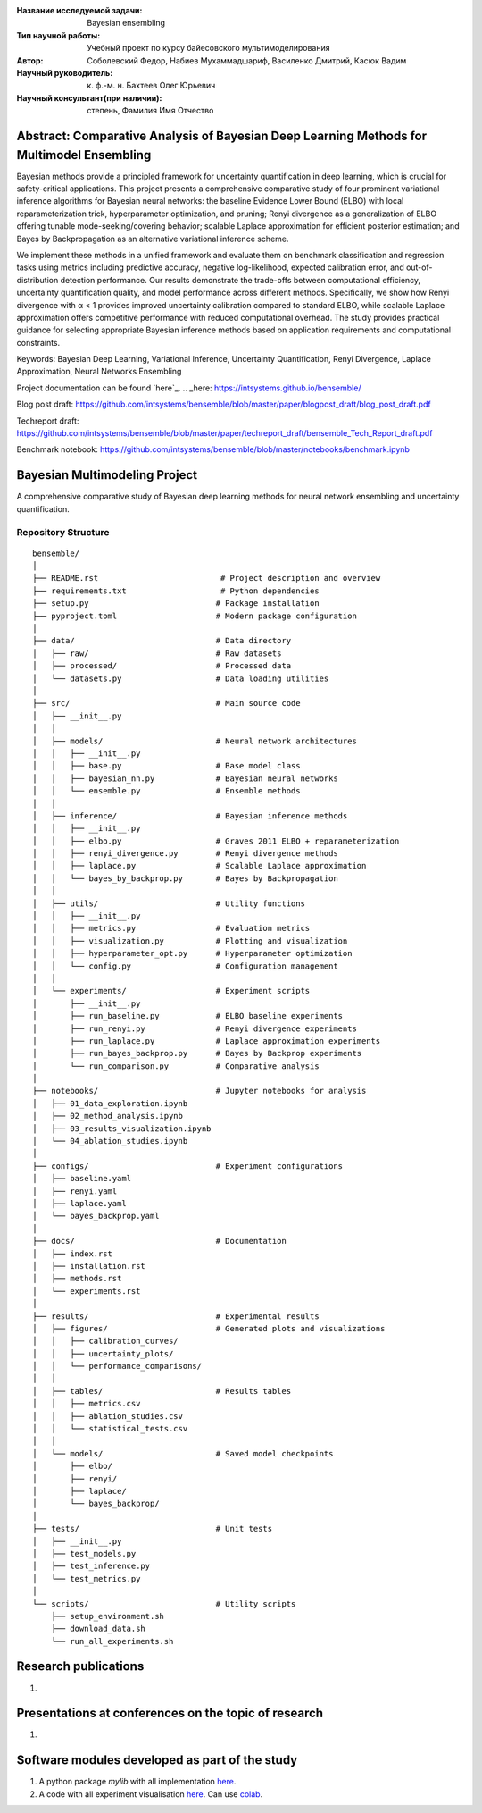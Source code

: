|test| |codecov| |docs|

.. |test| image:: https://github.com/intsystems/ProjectTemplate/workflows/test/badge.svg
    :target: https://github.com/intsystems/ProjectTemplate/tree/master
    :alt: Test status
    
.. |codecov| image:: https://img.shields.io/codecov/c/github/intsystems/ProjectTemplate/master
    :target: https://app.codecov.io/gh/intsystems/ProjectTemplate
    :alt: Test coverage
    
.. |docs| image:: https://github.com/intsystems/ProjectTemplate/workflows/docs/badge.svg
    :target: https://intsystems.github.io/ProjectTemplate/
    :alt: Docs status


.. class:: center

    :Название исследуемой задачи: Bayesian ensembling
    :Тип научной работы: Учебный проект по курсу байесовского мультимоделирования
    :Автор: Соболевский Федор, Набиев Мухаммадшариф, Василенко Дмитрий, Касюк Вадим
    :Научный руководитель: к. ф.-м. н. Бахтеев Олег Юрьевич
    :Научный консультант(при наличии): степень, Фамилия Имя Отчество

Abstract: Comparative Analysis of Bayesian Deep Learning Methods for Multimodel Ensembling
========

Bayesian methods provide a principled framework for uncertainty quantification in deep learning, which is crucial for safety-critical applications. This project presents a comprehensive comparative study of four prominent variational inference algorithms for Bayesian neural networks: the baseline Evidence Lower Bound (ELBO) with local reparameterization trick, hyperparameter optimization, and pruning; Renyi divergence as a generalization of ELBO offering tunable mode-seeking/covering behavior; scalable Laplace approximation for efficient posterior estimation; and Bayes by Backpropagation as an alternative variational inference scheme.

We implement these methods in a unified framework and evaluate them on benchmark classification and regression tasks using metrics including predictive accuracy, negative log-likelihood, expected calibration error, and out-of-distribution detection performance. Our results demonstrate the trade-offs between computational efficiency, uncertainty quantification quality, and model performance across different methods. Specifically, we show how Renyi divergence with α < 1 provides improved uncertainty calibration compared to standard ELBO, while scalable Laplace approximation offers competitive performance with reduced computational overhead. The study provides practical guidance for selecting appropriate Bayesian inference methods based on application requirements and computational constraints.

Keywords: Bayesian Deep Learning, Variational Inference, Uncertainty Quantification, Renyi Divergence, Laplace Approximation, Neural Networks Ensembling

Project documentation can be found `here`_.
.. _here: https://intsystems.github.io/bensemble/

Blog post draft: https://github.com/intsystems/bensemble/blob/master/paper/blogpost_draft/blog_post_draft.pdf

Techreport draft: https://github.com/intsystems/bensemble/blob/master/paper/techreport_draft/bensemble_Tech_Report_draft.pdf

Benchmark notebook: https://github.com/intsystems/bensemble/blob/master/notebooks/benchmark.ipynb

Bayesian Multimodeling Project
==============================

A comprehensive comparative study of Bayesian deep learning methods for neural network ensembling and uncertainty quantification.

Repository Structure
--------------------

::

    bensemble/
    │
    ├── README.rst                          # Project description and overview
    ├── requirements.txt                    # Python dependencies
    ├── setup.py                           # Package installation
    ├── pyproject.toml                     # Modern package configuration
    │
    ├── data/                              # Data directory
    │   ├── raw/                           # Raw datasets
    │   ├── processed/                     # Processed data
    │   └── datasets.py                    # Data loading utilities
    │
    ├── src/                               # Main source code
    │   ├── __init__.py
    │   │
    │   ├── models/                        # Neural network architectures
    │   │   ├── __init__.py
    │   │   ├── base.py                    # Base model class
    │   │   ├── bayesian_nn.py             # Bayesian neural networks
    │   │   └── ensemble.py                # Ensemble methods
    │   │
    │   ├── inference/                     # Bayesian inference methods
    │   │   ├── __init__.py
    │   │   ├── elbo.py                    # Graves 2011 ELBO + reparameterization
    │   │   ├── renyi_divergence.py        # Renyi divergence methods
    │   │   ├── laplace.py                 # Scalable Laplace approximation
    │   │   └── bayes_by_backprop.py       # Bayes by Backpropagation
    │   │
    │   ├── utils/                         # Utility functions
    │   │   ├── __init__.py
    │   │   ├── metrics.py                 # Evaluation metrics
    │   │   ├── visualization.py           # Plotting and visualization
    │   │   ├── hyperparameter_opt.py      # Hyperparameter optimization
    │   │   └── config.py                  # Configuration management
    │   │
    │   └── experiments/                   # Experiment scripts
    │       ├── __init__.py
    │       ├── run_baseline.py            # ELBO baseline experiments
    │       ├── run_renyi.py               # Renyi divergence experiments
    │       ├── run_laplace.py             # Laplace approximation experiments
    │       ├── run_bayes_backprop.py      # Bayes by Backprop experiments
    │       └── run_comparison.py          # Comparative analysis
    │
    ├── notebooks/                         # Jupyter notebooks for analysis
    │   ├── 01_data_exploration.ipynb
    │   ├── 02_method_analysis.ipynb
    │   ├── 03_results_visualization.ipynb
    │   └── 04_ablation_studies.ipynb
    │
    ├── configs/                           # Experiment configurations
    │   ├── baseline.yaml
    │   ├── renyi.yaml
    │   ├── laplace.yaml
    │   └── bayes_backprop.yaml
    │
    ├── docs/                              # Documentation
    │   ├── index.rst
    │   ├── installation.rst
    │   ├── methods.rst
    │   └── experiments.rst
    │
    ├── results/                           # Experimental results
    │   ├── figures/                       # Generated plots and visualizations
    │   │   ├── calibration_curves/
    │   │   ├── uncertainty_plots/
    │   │   └── performance_comparisons/
    │   │
    │   ├── tables/                        # Results tables
    │   │   ├── metrics.csv
    │   │   ├── ablation_studies.csv
    │   │   └── statistical_tests.csv
    │   │
    │   └── models/                        # Saved model checkpoints
    │       ├── elbo/
    │       ├── renyi/
    │       ├── laplace/
    │       └── bayes_backprop/
    │
    ├── tests/                             # Unit tests
    │   ├── __init__.py
    │   ├── test_models.py
    │   ├── test_inference.py
    │   └── test_metrics.py
    │
    └── scripts/                           # Utility scripts
        ├── setup_environment.sh
        ├── download_data.sh
        └── run_all_experiments.sh


Research publications
===============================
1. 

Presentations at conferences on the topic of research
================================================
1. 

Software modules developed as part of the study
======================================================
1. A python package *mylib* with all implementation `here <https://github.com/intsystems/ProjectTemplate/tree/master/src>`_.
2. A code with all experiment visualisation `here <https://github.comintsystems/ProjectTemplate/blob/master/code/main.ipynb>`_. Can use `colab <http://colab.research.google.com/github/intsystems/ProjectTemplate/blob/master/code/main.ipynb>`_.

